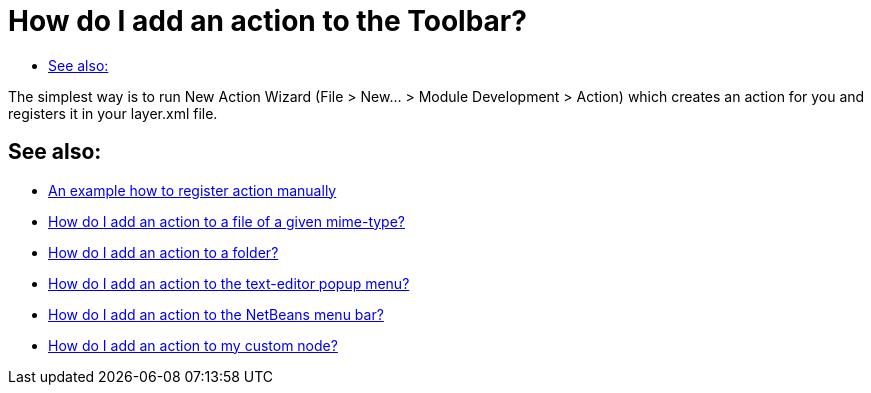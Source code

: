 // 
//     Licensed to the Apache Software Foundation (ASF) under one
//     or more contributor license agreements.  See the NOTICE file
//     distributed with this work for additional information
//     regarding copyright ownership.  The ASF licenses this file
//     to you under the Apache License, Version 2.0 (the
//     "License"); you may not use this file except in compliance
//     with the License.  You may obtain a copy of the License at
// 
//       http://www.apache.org/licenses/LICENSE-2.0
// 
//     Unless required by applicable law or agreed to in writing,
//     software distributed under the License is distributed on an
//     "AS IS" BASIS, WITHOUT WARRANTIES OR CONDITIONS OF ANY
//     KIND, either express or implied.  See the License for the
//     specific language governing permissions and limitations
//     under the License.
//

= How do I add an action to the Toolbar?
:page-layout: wikidev
:page-tags: wiki, devfaq, needsreview
:jbake-status: published
:keywords: Apache NetBeans wiki DevFaqActionAddToolBar
:description: Apache NetBeans wiki DevFaqActionAddToolBar
:toc: left
:toc-title:
:page-syntax: true
:page-wikidevsection: _actions_how_to_add_things_to_files_folders_menus_toolbars_and_more
:page-position: 2


The simplest way is to run New Action Wizard (File > New... > Module Development > Action) which creates an action for you and registers it in your layer.xml file.

== See also:

* xref:./DevFaqActionsFolder.adoc[An example how to register action manually ]
* xref:./DevFaqActionAddFileMime.adoc[How do I add an action to a file of a given mime-type? ]
* xref:./DevFaqActionAddFolder.adoc[How do I add an action to a folder? ]
* xref:./DevFaqActionAddEditorPopup.adoc[How do I add an action to the text-editor popup menu? ]
* xref:./DevFaqActionAddMenuBar.adoc[How do I add an action to the NetBeans menu bar? ]
* xref:./DevFaqActionAddDataObject.adoc[How do I add an action to my custom node? ]

////
== Apache Migration Information

The content in this page was kindly donated by Oracle Corp. to the
Apache Software Foundation.

This page was exported from link:http://wiki.netbeans.org/DevFaqActionAddToolBar[http://wiki.netbeans.org/DevFaqActionAddToolBar] , 
that was last modified by NetBeans user Admin 
on 2009-11-06T15:35:13Z.


*NOTE:* This document was automatically converted to the AsciiDoc format on 2018-02-07, and needs to be reviewed.
////